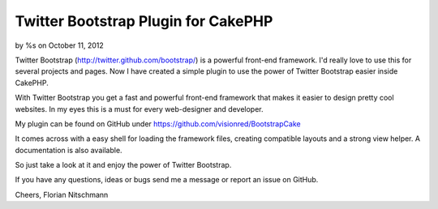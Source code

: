 

Twitter Bootstrap Plugin for CakePHP
====================================

by %s on October 11, 2012

Twitter Bootstrap (http://twitter.github.com/bootstrap/) is a powerful
front-end framework. I'd really love to use this for several projects
and pages. Now I have created a simple plugin to use the power of
Twitter Bootstrap easier inside CakePHP.

With Twitter Bootstrap you get a fast and powerful front-end framework
that makes it easier to design pretty cool websites. In my eyes this
is a must for every web-designer and developer.

My plugin can be found on GitHub under
`https://github.com/visionred/BootstrapCake`_

It comes across with a easy shell for loading the framework files,
creating compatible layouts and a strong view helper. A documentation
is also available.

So just take a look at it and enjoy the power of Twitter Bootstrap.

If you have any questions, ideas or bugs send me a message or report
an issue on GitHub.

Cheers, Florian Nitschmann


.. _https://github.com/visionred/BootstrapCake: https://github.com/visionred/BootstrapCake
.. meta::
    :title: Twitter Bootstrap Plugin for CakePHP
    :description: CakePHP Article related to CSS,js,html,bootstrap,twitter,Framework,Plugins
    :keywords: CSS,js,html,bootstrap,twitter,Framework,Plugins
    :copyright: Copyright 2012 
    :category: plugins

